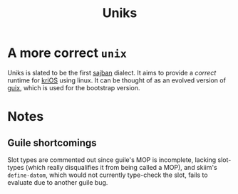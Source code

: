 #+title: Uniks

* A more correct =unix=
Uniks is slated to be the first [[hob:sajban][sajban]]
dialect. It aims to provide a /correct/ runtime for
[[hob:krios][kriOS]] using linux. It can be thought of
as an evolved version of [[hob:guix][guix]], which is used
for the bootstrap version.

* Notes
** Guile shortcomings
Slot types are commented out since guile's MOP is incomplete,
lacking slot-types (which really disqualifies it from being called a MOP),
and skiim's =define-datom=, which would not currently type-check the slot,
fails to evaluate due to another guile bug.
